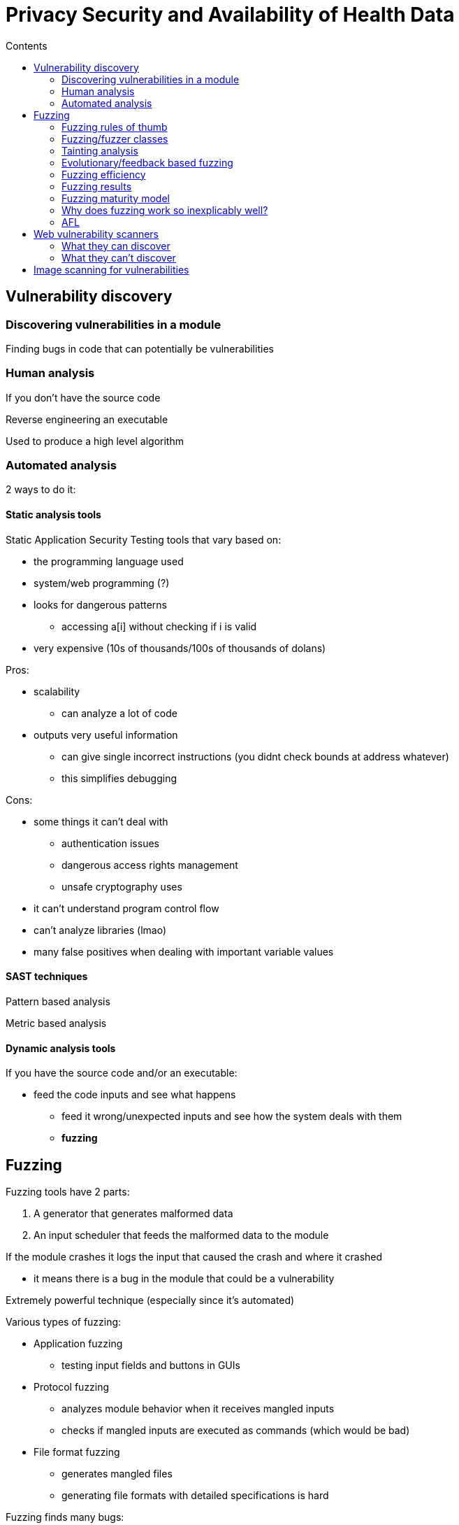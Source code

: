 = Privacy Security and Availability of Health Data
:toc:
:toc-title: Contents
:nofooter:

== Vulnerability discovery

=== Discovering vulnerabilities in a module

Finding bugs in code that can potentially be vulnerabilities

=== Human analysis

If you don't have the source code

Reverse engineering an executable

Used to produce a high level algorithm

=== Automated analysis

2 ways to do it:

==== Static analysis tools 

Static Application Security Testing tools that vary based on:

* the programming language used
* system/web programming (?)
* looks for dangerous patterns
** accessing a[i] without checking if i is valid
* very expensive (10s of thousands/100s of thousands of dolans)

// make table

Pros: 

* scalability
** can analyze a lot of code
* outputs very useful information
** can give single incorrect instructions (you didnt check bounds at address whatever)
** this simplifies debugging

Cons:

* some things it can't deal with
** authentication issues
** dangerous access rights management
** unsafe cryptography uses
* it can't understand program control flow
* can't analyze libraries (lmao)
* many false positives when dealing with important variable values

==== SAST techniques

Pattern based analysis

Metric based analysis

// add later its all in the slides

==== Dynamic analysis tools

If you have the source code and/or an executable:

* feed the code inputs and see what happens
** feed it wrong/unexpected inputs and see how the system deals with them
** *fuzzing*

== Fuzzing

Fuzzing tools have 2 parts:

. A generator that generates malformed data
. An input scheduler that feeds the malformed data to the module

If the module crashes it logs the input that caused the crash and where it crashed

* it means there is a bug in the module that could be a vulnerability

Extremely powerful technique (especially since it's automated)

Various types of fuzzing:

* Application fuzzing
** testing input fields and buttons in GUIs
* Protocol fuzzing
** analyzes module behavior when it receives mangled inputs
** checks if mangled inputs are executed as commands (which would be bad)
* File format fuzzing
** generates mangled files
** generating file formats with detailed specifications is hard

Fuzzing finds many bugs:

* Memory leaks
* Injections

// see slides

Fuzzers cant just generate random bits of input

They have to check all possible instructions

=== Fuzzing rules of thumb

. Knowledge of the input is important
* easier to generate inputs
* especially important for blackbox fuzzing
. Generational > random/mutation (usually)
. Better specs make better fuzzers
. Use different fuzzers on the same code
* fuzzer implementations vary
* one may find bugs another can't
. Run longer -> more bugs
* flattens out after a while
* diminishing returns
. Guiding the process leads to best results
* e.g. you know how many instructions are touched by a certain input
. Use profiling when stuck

=== Fuzzing/fuzzer classes

==== Generation based fuzzing

Generating inputs based on rules (i.e. what the program expects)

* e.g. input should be max 128 char
* fuzzer makes 129 char input

Protocols can be *grammar based* or not

If grammar based we can use them to generate legal inputs which we can use to make illegal inputs

==== Mutation based fuzzing

Takes known correct inputs and modifies them randomly

==== White box fuzzing

If we have the source code we can use it to trace where the input is read/executed/whatever

==== Black box fuzzing

We only have an executable

Hard to think about higher level code

We can only deal with the executable code (or reverse engineering)

Important for ICS modules and IoT devices

* IoT devices and ICS module source code is rarely available
* Static analysis is impossible

Use a VM that performs stack traces to understand what happens where and when

* VMs can tell the host various things
* even better if using debugger as well

==== Greybox fuzzing

We have part of the source code or a partial executable


=== Tainting analysis

Preliminary static analysis of module source code

Given an input -> what instructions take the input

* How the input propagates through the program

It returns a set that includes variables of interest (leads to some false positives)

=== Evolutionary/feedback based fuzzing

Given the output of a certain input we learn what inputs to generate better fuzzed inputs

* Autodafe

=== Fuzzing efficiency

image::image.png[]

Executable only:

* few known valid inputs to fiddle with -> we call 50% of the instructions in 10 mins (bad)
* able to generate inputs -> call 80% of the instructions in 30 mins

With source code:

* few known valid inputs to fiddle with -> 80% in 2 hrs
* able to generate inputs -> 99% in 2.5 hrs (100% of defects founds [terms and conditions apply])

Times are measured with commercial hardware (no fancy supercomputer memes)

=== Fuzzing results

Time to First Failure -> how long it takes to cause a crash when fuzzing

Fuzzing analysis of some protocols (not implementation, the protocol itself)

* chaos monkey replies with garbage

image::protocol.png[]

most of the least mature protocols are ICS -> industrial control system protocols

* bad news for factories

test runtime -> time taken to cover all code instructions


=== Fuzzing maturity model

This is for whitebox+generation testing

* for certifying software

image::fuzzing.png[]

=== Why does fuzzing work so inexplicably well?

* Moore's law
* hardware power increases -> takes less time to do bad things
* Embarrassing parallel
** n cores and n inputs -> create n copies of the program -> n fuzzing processes at a time
** i.e. parallelizes insanely well
* Fuzzing complexity changes linearly with code size
** other analyses could grow exponentially etc
* Fuzzing works at assembly level
** other analysis tools work on higher level languages
** they are much more complex
* No false positives
** if program crashed there must be a bug
* AFL (fuzzer) abuses these advantages
* Reasonably simple to implement

=== AFL

Represents code as basic blocks

Each basic block has a counter

* hashmaps the counter to a hashtable cell
** run the risk of hash collisions
* counts how many times it stepped through that arc

== Web vulnerability scanners

Not actually scanners 

Used to analyze dynamic websites

They scrape dynamic webpage source code

They dynamically test the scraped pages

Can be run even in authenticated sessions with predefined passwords and/or cookies

More similar to a breach and attack simulation

Important to discover attack surfaces

=== What they can discover

==== SQL Injections

Writing SQL expressions into input boxes that are used to search databases (like Amazon)

* use SQL code to insert/read info into/from a database
** read info that it's not normally meant to access
* PHP and such have builtin functions to check for injection attacks

==== XSS

Cross site scripting

* User generates input that is written to the website and others can download/save to their machine
** When users write a blog it's saved to a database
** Users can comment on blog entries for example
** Other users can read the blog and the comments
** Users can write code into comment boxes (even by just including an animated emoji)
** Malicious users can write malware into comments that is executed by the browser 

Stored XSS: malicious script is stored on target website

* script is executed when browser loads the page

Reflected XSS: malicious script is reflected off a website and is executed when the user clicks a link

DOM based XSS: 

==== CSRF

Cross site request forging

* When a user is in an active session (e.g. logged into bank website)
** e.g. opening malware website while authenticated
** can steal login session and steal money from account

==== Watering hole attacks

Poison the watering hole -> put malware on very popular websites

=== What they can't discover

SEO poisoning 

* Cloning a popular webpage
* Typosquatting

== Image scanning for vulnerabilities

Image as in Docker/Kubernetes NOT images as in photos

These tools run fingerprinting on images to find vulnerabilities

Should be used while creating and before adding them to trusted image DBs

You can statically analyze images:

* Indexing: find the modules used to create an image
* Matching: matching the indexing report against a vulnerability database